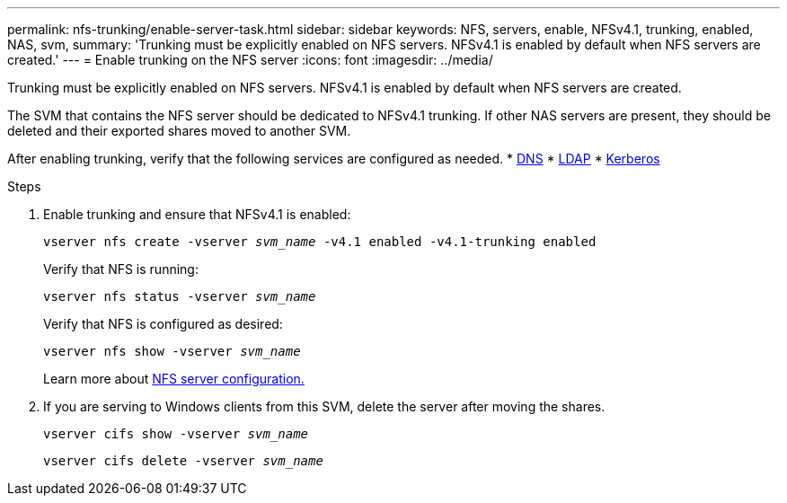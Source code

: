 ---
permalink: nfs-trunking/enable-server-task.html
sidebar: sidebar
keywords: NFS, servers, enable, NFSv4.1, trunking, enabled, NAS, svm, 
summary: 'Trunking must be explicitly enabled on NFS servers. NFSv4.1 is enabled by default when NFS servers are created.'
---
= Enable trunking on the NFS server 
:icons: font
:imagesdir: ../media/

[lead]
Trunking must be explicitly enabled on NFS servers. NFSv4.1 is enabled by default when NFS servers are created.

The SVM that contains the NFS server should be dedicated to NFSv4.1 trunking. If other NAS servers are present, they should be deleted and their exported shares moved to another SVM.

After enabling trunking, verify that the following services are configured as needed.
* link:../nfs-config/configure-dns-host-name-resolution-task.html[DNS]
* link:../nfs-config/using-ldap-concept.html[LDAP]
* link:../nfs-config/kerberos-nfs-strong-security-concept.html[Kerberos]

.Steps 

. Enable trunking and ensure that NFSv4.1 is enabled:
+
`vserver nfs create -vserver _svm_name_ -v4.1 enabled -v4.1-trunking enabled`
+
Verify that NFS is running:
+
`vserver nfs status -vserver _svm_name_`
+
Verify that NFS is configured as desired:
+
`vserver nfs show -vserver _svm_name_`
+
Learn more about link:../nfs-config/create-server-task.html[NFS server configuration.]

. If you are serving to Windows clients from this SVM, delete the server after moving the shares.
+
`vserver cifs show -vserver _svm_name_`
+
`vserver cifs delete -vserver _svm_name_`

// 2022 Dec 14, ONTAPDOC-552
